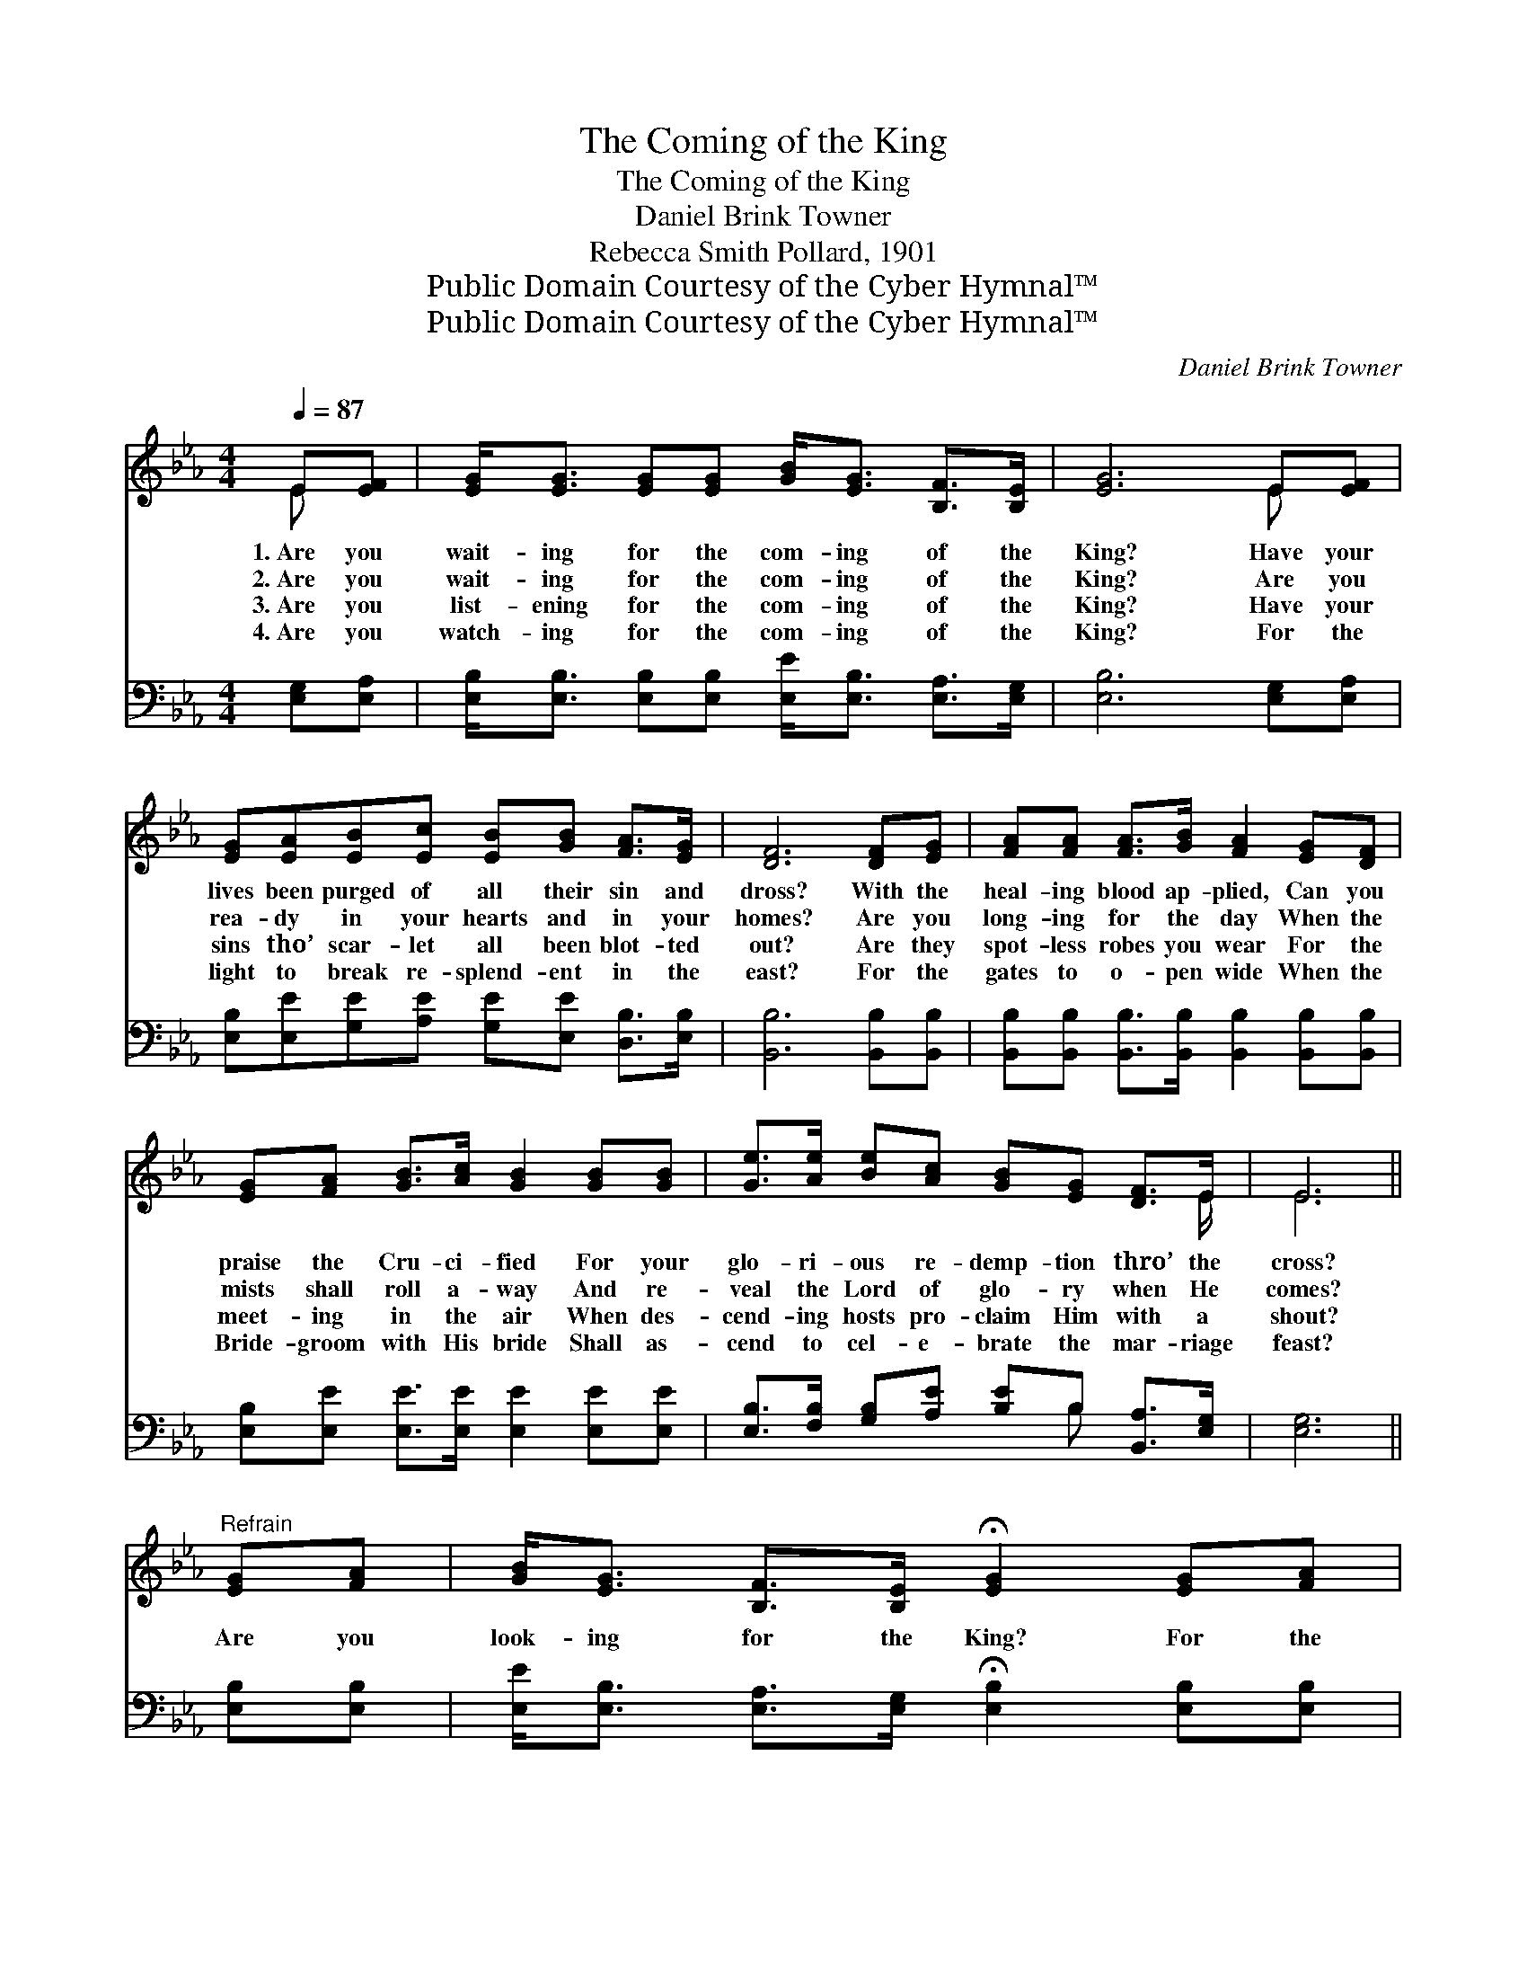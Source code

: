 X:1
T:The Coming of the King
T:The Coming of the King
T:Daniel Brink Towner
T:Rebecca Smith Pollard, 1901
T:Public Domain Courtesy of the Cyber Hymnal™
T:Public Domain Courtesy of the Cyber Hymnal™
C:Daniel Brink Towner
Z:Public Domain
Z:Courtesy of the Cyber Hymnal™
%%score ( 1 2 ) ( 3 4 )
L:1/8
Q:1/4=87
M:4/4
K:Eb
V:1 treble 
V:2 treble 
V:3 bass 
V:4 bass 
V:1
 E[EF] | [EG]<[EG] [EG][EG] [GB]<[EG] [B,F]>[B,E] | [EG]6 E[EF] | %3
w: 1.~Are you|wait- ing for the com- ing of the|King? Have your|
w: 2.~Are you|wait- ing for the com- ing of the|King? Are you|
w: 3.~Are you|list- ening for the com- ing of the|King? Have your|
w: 4.~Are you|watch- ing for the com- ing of the|King? For the|
 [EG][EA][EB][Ec] [EB][GB] [FA]>[EG] | [DF]6 [DF][EG] | [FA][FA] [FA]>[GB] [FA]2 [EG][DF] | %6
w: lives been purged of all their sin and|dross? With the|heal- ing blood ap- plied, Can you|
w: rea- dy in your hearts and in your|homes? Are you|long- ing for the day When the|
w: sins tho’ scar- let all been blot- ted|out? Are they|spot- less robes you wear For the|
w: light to break re- splend- ent in the|east? For the|gates to o- pen wide When the|
 [EG][FA] [GB]>[Ac] [GB]2 [GB][GB] | [Ge]>[Ae] [Be][Ac] [GB][EG] [DF]>E | E6 || %9
w: praise the Cru- ci- fied For your|glo- ri- ous re- demp- tion thro’ the|cross?|
w: mists shall roll a- way And re-|veal the Lord of glo- ry when He|comes?|
w: meet- ing in the air When des-|cend- ing hosts pro- claim Him with a|shout?|
w: Bride- groom with His bride Shall as-|cend to cel- e- brate the mar- riage|feast?|
"^Refrain" [EG][FA] | [GB]<[EG] [B,F]>[B,E] !fermata![EG]2 [EG][FA] | %11
w: ||
w: Are you|look- ing for the King? For the|
w: ||
w: ||
 [GB]<[EG] [B,F]>[B,E] !fermata![EG]2 [EG][FA] | [GB][Ge][Ae][Ac] [GB]<[EG] [EF]>E | %13
w: ||
w: com- ing of the King? Are your|lamps all trimmed and burn- ing while He|
w: ||
w: ||
 [DF]6 [EG][FA] | [GB]>[EG] [B,F][B,E] !fermata![EG]2 [EG][FA] | %15
w: ||
w: waits? Can you|join the ran- somed throng In their|
w: ||
w: ||
 [GB]>[EG] [B,F][B,E] !fermata![EG]2 [GB][GB] | [Ge]>[Ae] [Be][Ac] [GB][EG] [DF]>E | E6 |] %18
w: |||
w: grand, tri- umph- ant song, As the|shin- ing ones come sweep- ing thro’ the|gates?|
w: |||
w: |||
V:2
 E x | x8 | x6 E x | x8 | x8 | x8 | x8 | x15/2 E/ | E6 || x2 | x8 | x8 | x15/2 E/ | x8 | x8 | x8 | %16
 x15/2 E/ | E6 |] %18
V:3
 [E,G,][E,A,] | [E,B,]<[E,B,] [E,B,][E,B,] [E,E]<[E,B,] [E,A,]>[E,G,] | [E,B,]6 [E,G,][E,A,] | %3
 [E,B,][E,E][G,E][A,E] [G,E][E,E] [D,B,]>[E,B,] | [B,,B,]6 [B,,B,][B,,B,] | %5
 [B,,B,][B,,B,] [B,,B,]>[B,,B,] [B,,B,]2 [B,,B,][B,,B,] | %6
 [E,B,][E,E] [E,E]>[E,E] [E,E]2 [E,E][E,E] | [E,B,]>[F,B,] [G,B,][A,E] [B,E]B, [B,,A,]>[E,G,] | %8
 [E,G,]6 || [E,B,][E,B,] | [E,E]<[E,B,] [E,A,]>[E,G,] !fermata![E,B,]2 [E,B,][E,B,] | %11
 [E,E]<[E,B,] [E,A,]>[E,G,] !fermata![E,B,]2 [E,B,][E,B,] | %12
 [E,E][E,B,][A,C][A,E] [E,E]<[E,B,] [C,=A,]>[C,A,] | [B,,B,]6 [E,B,][E,B,] | %14
 [E,E]>[E,B,] [E,A,][E,G,] !fermata![E,B,]2 [E,B,][E,B,] | %15
 [E,E]>[E,B,] [E,A,][E,G,] !fermata![E,B,]2 [E,E][E,E] | %16
 [E,B,]>[F,B,] [G,B,][A,E] [B,E]B, [B,,A,]>[E,G,] | [E,G,]6 |] %18
V:4
 x2 | x8 | x8 | x8 | x8 | x8 | x8 | x5 B, x2 | x6 || x2 | x8 | x8 | x8 | x8 | x8 | x8 | x5 B, x2 | %17
 x6 |] %18

